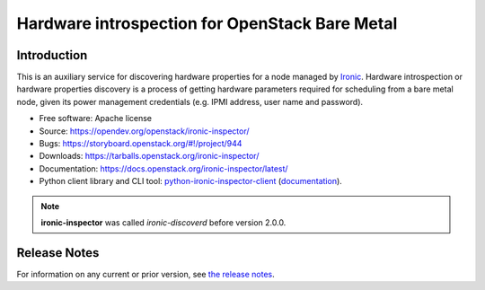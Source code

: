 ===============================================
Hardware introspection for OpenStack Bare Metal
===============================================

Introduction
============

.. image:: https://governance.openstack.org/tc/badges/ironic-inspector.svg
    :target: https://governance.openstack.org/tc/reference/tags/index.html

This is an auxiliary service for discovering hardware properties for a
node managed by `Ironic`_. Hardware introspection or hardware
properties discovery is a process of getting hardware parameters required for
scheduling from a bare metal node, given its power management credentials
(e.g. IPMI address, user name and password).

* Free software: Apache license
* Source: https://opendev.org/openstack/ironic-inspector/
* Bugs: https://storyboard.openstack.org/#!/project/944
* Downloads: https://tarballs.openstack.org/ironic-inspector/
* Documentation: https://docs.openstack.org/ironic-inspector/latest/
* Python client library and CLI tool: `python-ironic-inspector-client
  <https://pypi.org/project/python-ironic-inspector-client>`_
  (`documentation
  <https://docs.openstack.org/python-ironic-inspector-client/latest/>`_).

.. _Ironic: https://wiki.openstack.org/wiki/Ironic

.. note::
    **ironic-inspector** was called *ironic-discoverd* before version 2.0.0.

Release Notes
=============

For information on any current or prior version, see `the release notes`_.

.. _the release notes: https://docs.openstack.org/releasenotes/ironic-inspector/



